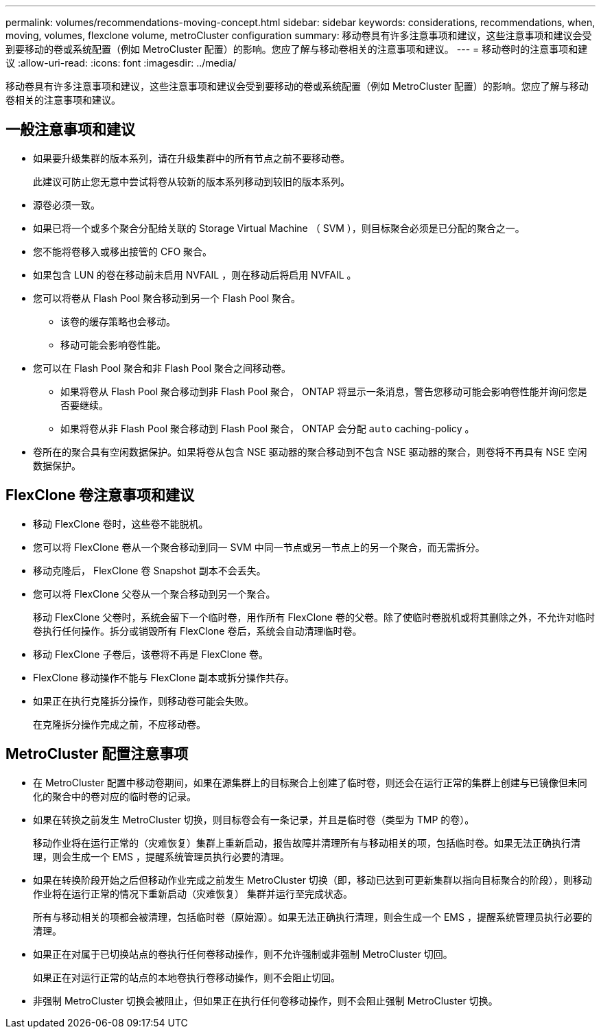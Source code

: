 ---
permalink: volumes/recommendations-moving-concept.html 
sidebar: sidebar 
keywords: considerations, recommendations, when, moving, volumes, flexclone volume, metroCluster configuration 
summary: 移动卷具有许多注意事项和建议，这些注意事项和建议会受到要移动的卷或系统配置（例如 MetroCluster 配置）的影响。您应了解与移动卷相关的注意事项和建议。 
---
= 移动卷时的注意事项和建议
:allow-uri-read: 
:icons: font
:imagesdir: ../media/


[role="lead"]
移动卷具有许多注意事项和建议，这些注意事项和建议会受到要移动的卷或系统配置（例如 MetroCluster 配置）的影响。您应了解与移动卷相关的注意事项和建议。



== 一般注意事项和建议

* 如果要升级集群的版本系列，请在升级集群中的所有节点之前不要移动卷。
+
此建议可防止您无意中尝试将卷从较新的版本系列移动到较旧的版本系列。

* 源卷必须一致。
* 如果已将一个或多个聚合分配给关联的 Storage Virtual Machine （ SVM ），则目标聚合必须是已分配的聚合之一。
* 您不能将卷移入或移出接管的 CFO 聚合。
* 如果包含 LUN 的卷在移动前未启用 NVFAIL ，则在移动后将启用 NVFAIL 。
* 您可以将卷从 Flash Pool 聚合移动到另一个 Flash Pool 聚合。
+
** 该卷的缓存策略也会移动。
** 移动可能会影响卷性能。


* 您可以在 Flash Pool 聚合和非 Flash Pool 聚合之间移动卷。
+
** 如果将卷从 Flash Pool 聚合移动到非 Flash Pool 聚合， ONTAP 将显示一条消息，警告您移动可能会影响卷性能并询问您是否要继续。
** 如果将卷从非 Flash Pool 聚合移动到 Flash Pool 聚合， ONTAP 会分配 `auto` caching-policy 。


* 卷所在的聚合具有空闲数据保护。如果将卷从包含 NSE 驱动器的聚合移动到不包含 NSE 驱动器的聚合，则卷将不再具有 NSE 空闲数据保护。




== FlexClone 卷注意事项和建议

* 移动 FlexClone 卷时，这些卷不能脱机。
* 您可以将 FlexClone 卷从一个聚合移动到同一 SVM 中同一节点或另一节点上的另一个聚合，而无需拆分。
* 移动克隆后， FlexClone 卷 Snapshot 副本不会丢失。
* 您可以将 FlexClone 父卷从一个聚合移动到另一个聚合。
+
移动 FlexClone 父卷时，系统会留下一个临时卷，用作所有 FlexClone 卷的父卷。除了使临时卷脱机或将其删除之外，不允许对临时卷执行任何操作。拆分或销毁所有 FlexClone 卷后，系统会自动清理临时卷。

* 移动 FlexClone 子卷后，该卷将不再是 FlexClone 卷。
* FlexClone 移动操作不能与 FlexClone 副本或拆分操作共存。
* 如果正在执行克隆拆分操作，则移动卷可能会失败。
+
在克隆拆分操作完成之前，不应移动卷。





== MetroCluster 配置注意事项

* 在 MetroCluster 配置中移动卷期间，如果在源集群上的目标聚合上创建了临时卷，则还会在运行正常的集群上创建与已镜像但未同化的聚合中的卷对应的临时卷的记录。
* 如果在转换之前发生 MetroCluster 切换，则目标卷会有一条记录，并且是临时卷（类型为 TMP 的卷）。
+
移动作业将在运行正常的（灾难恢复）集群上重新启动，报告故障并清理所有与移动相关的项，包括临时卷。如果无法正确执行清理，则会生成一个 EMS ，提醒系统管理员执行必要的清理。

* 如果在转换阶段开始之后但移动作业完成之前发生 MetroCluster 切换（即，移动已达到可更新集群以指向目标聚合的阶段），则移动作业将在运行正常的情况下重新启动（灾难恢复） 集群并运行至完成状态。
+
所有与移动相关的项都会被清理，包括临时卷（原始源）。如果无法正确执行清理，则会生成一个 EMS ，提醒系统管理员执行必要的清理。

* 如果正在对属于已切换站点的卷执行任何卷移动操作，则不允许强制或非强制 MetroCluster 切回。
+
如果正在对运行正常的站点的本地卷执行卷移动操作，则不会阻止切回。

* 非强制 MetroCluster 切换会被阻止，但如果正在执行任何卷移动操作，则不会阻止强制 MetroCluster 切换。

